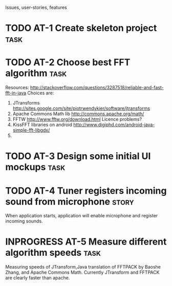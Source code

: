 #+TODO: TODO(t) INPROGRESS(i) | RESOLVED(r) CLOSED9(c)
Issues, user-stories, features

* TODO AT-1 Create skeleton project				       :task:

* TODO AT-2 Choose best FFT algorithm 				       :task:
  Resources:
  http://stackoverflow.com/questions/3287518/reliable-and-fast-fft-in-java
  Choices are:
  1. JTransforms 
     http://sites.google.com/site/piotrwendykier/software/jtransforms
  2. Apache Commons Math lib 
     http://commons.apache.org/math/
  3. FFTW 
     http://www.fftw.org/download.html
     Licence problems?
  4. KissFFT libraries on android
     http://www.digiphd.com/android-java-simple-fft-libgdx/
  5. 
* TODO AT-3 Design some initial UI mockups			       :task:
* TODO AT-4 Tuner registers incoming sound from microphone	      :story:
  When application starts, application will enable microphone
  and register incoming sounds.
* INPROGRESS AT-5 Measure different algorithm speeds		       :task:
  Measuring speeds of JTransform,Java translation of FFTPACK 
  by Baoshe Zhang, and Apache Commons Math.
  Currently JTransform and FFTPACK are clearly faster than
  apache.
